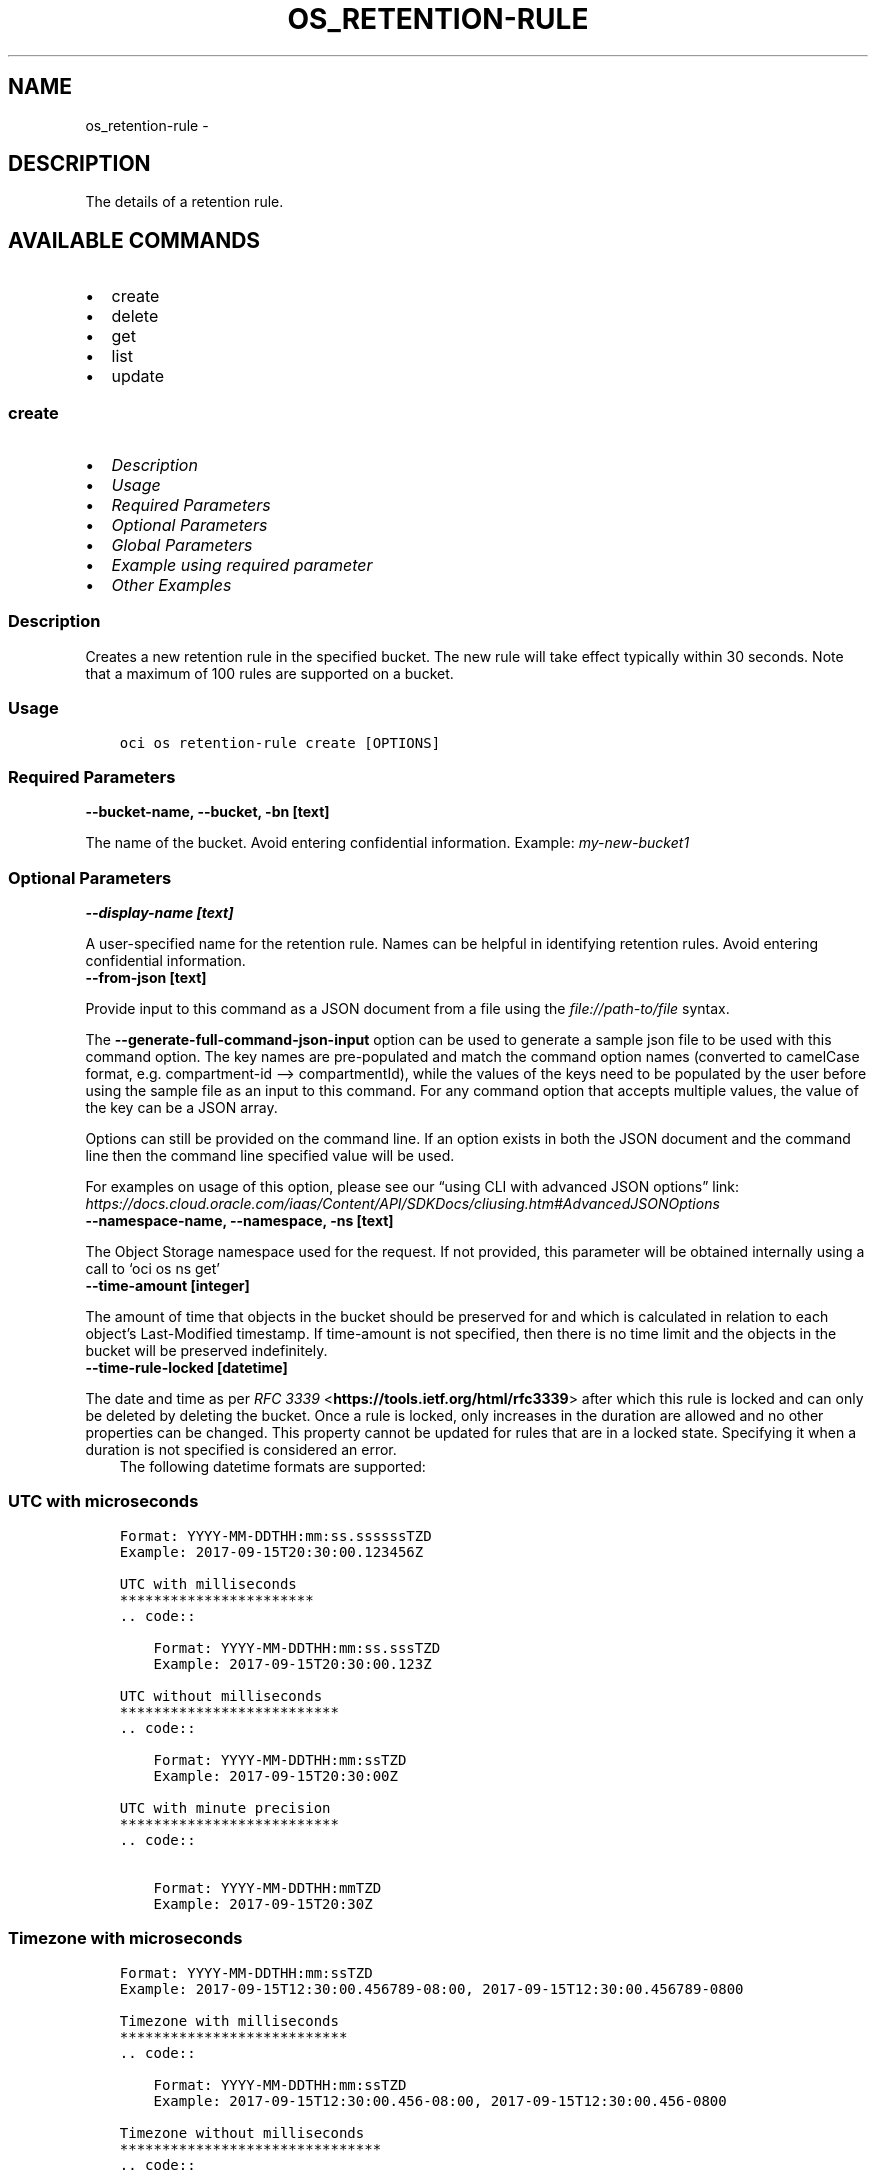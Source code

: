 .\" Man page generated from reStructuredText.
.
.TH "OS_RETENTION-RULE" "1" "Jun 19, 2023" "3.29.1" "OCI CLI Command Reference"
.SH NAME
os_retention-rule \- 
.
.nr rst2man-indent-level 0
.
.de1 rstReportMargin
\\$1 \\n[an-margin]
level \\n[rst2man-indent-level]
level margin: \\n[rst2man-indent\\n[rst2man-indent-level]]
-
\\n[rst2man-indent0]
\\n[rst2man-indent1]
\\n[rst2man-indent2]
..
.de1 INDENT
.\" .rstReportMargin pre:
. RS \\$1
. nr rst2man-indent\\n[rst2man-indent-level] \\n[an-margin]
. nr rst2man-indent-level +1
.\" .rstReportMargin post:
..
.de UNINDENT
. RE
.\" indent \\n[an-margin]
.\" old: \\n[rst2man-indent\\n[rst2man-indent-level]]
.nr rst2man-indent-level -1
.\" new: \\n[rst2man-indent\\n[rst2man-indent-level]]
.in \\n[rst2man-indent\\n[rst2man-indent-level]]u
..
.SH DESCRIPTION
.sp
The details of a retention rule.
.SH AVAILABLE COMMANDS
.INDENT 0.0
.IP \(bu 2
create
.IP \(bu 2
delete
.IP \(bu 2
get
.IP \(bu 2
list
.IP \(bu 2
update
.UNINDENT
.SS \fBcreate\fP
.INDENT 0.0
.IP \(bu 2
\fI\%Description\fP
.IP \(bu 2
\fI\%Usage\fP
.IP \(bu 2
\fI\%Required Parameters\fP
.IP \(bu 2
\fI\%Optional Parameters\fP
.IP \(bu 2
\fI\%Global Parameters\fP
.IP \(bu 2
\fI\%Example using required parameter\fP
.IP \(bu 2
\fI\%Other Examples\fP
.UNINDENT
.SS Description
.sp
Creates a new retention rule in the specified bucket. The new rule will take effect typically within 30 seconds. Note that a maximum of 100 rules are supported on a bucket.
.SS Usage
.INDENT 0.0
.INDENT 3.5
.sp
.nf
.ft C
oci os retention\-rule create [OPTIONS]
.ft P
.fi
.UNINDENT
.UNINDENT
.SS Required Parameters
.INDENT 0.0
.TP
.B \-\-bucket\-name, \-\-bucket, \-bn [text]
.UNINDENT
.sp
The name of the bucket. Avoid entering confidential information. Example: \fImy\-new\-bucket1\fP
.SS Optional Parameters
.INDENT 0.0
.TP
.B \-\-display\-name [text]
.UNINDENT
.sp
A user\-specified name for the retention rule. Names can be helpful in identifying retention rules. Avoid entering confidential information.
.INDENT 0.0
.TP
.B \-\-from\-json [text]
.UNINDENT
.sp
Provide input to this command as a JSON document from a file using the \fI\%file://path\-to/file\fP syntax.
.sp
The \fB\-\-generate\-full\-command\-json\-input\fP option can be used to generate a sample json file to be used with this command option. The key names are pre\-populated and match the command option names (converted to camelCase format, e.g. compartment\-id –> compartmentId), while the values of the keys need to be populated by the user before using the sample file as an input to this command. For any command option that accepts multiple values, the value of the key can be a JSON array.
.sp
Options can still be provided on the command line. If an option exists in both the JSON document and the command line then the command line specified value will be used.
.sp
For examples on usage of this option, please see our “using CLI with advanced JSON options” link: \fI\%https://docs.cloud.oracle.com/iaas/Content/API/SDKDocs/cliusing.htm#AdvancedJSONOptions\fP
.INDENT 0.0
.TP
.B \-\-namespace\-name, \-\-namespace, \-ns [text]
.UNINDENT
.sp
The Object Storage namespace used for the request. If not provided, this parameter will be obtained internally using a call to ‘oci os ns get’
.INDENT 0.0
.TP
.B \-\-time\-amount [integer]
.UNINDENT
.sp
The amount of time that objects in the bucket should be preserved for and which is calculated in relation to each object’s Last\-Modified timestamp. If time\-amount is not specified, then there is no time limit and the objects in the bucket will be preserved indefinitely.
.INDENT 0.0
.TP
.B \-\-time\-rule\-locked [datetime]
.UNINDENT
.sp
The date and time as per \fI\%RFC 3339\fP <\fBhttps://tools.ietf.org/html/rfc3339\fP> after which this rule is locked and can only be deleted by deleting the bucket. Once a rule is locked, only increases in the duration are allowed and no other properties can be changed. This property cannot be updated for rules that are in a locked state. Specifying it when a duration is not specified is considered an error.
.INDENT 0.0
.INDENT 3.5
The following datetime formats are supported:
.UNINDENT
.UNINDENT
.SS UTC with microseconds
.INDENT 0.0
.INDENT 3.5
.sp
.nf
.ft C
Format: YYYY\-MM\-DDTHH:mm:ss.ssssssTZD
Example: 2017\-09\-15T20:30:00.123456Z

UTC with milliseconds
***********************
\&.. code::

    Format: YYYY\-MM\-DDTHH:mm:ss.sssTZD
    Example: 2017\-09\-15T20:30:00.123Z

UTC without milliseconds
**************************
\&.. code::

    Format: YYYY\-MM\-DDTHH:mm:ssTZD
    Example: 2017\-09\-15T20:30:00Z

UTC with minute precision
**************************
\&.. code::

    Format: YYYY\-MM\-DDTHH:mmTZD
    Example: 2017\-09\-15T20:30Z
.ft P
.fi
.UNINDENT
.UNINDENT
.SS Timezone with microseconds
.INDENT 0.0
.INDENT 3.5
.sp
.nf
.ft C
Format: YYYY\-MM\-DDTHH:mm:ssTZD
Example: 2017\-09\-15T12:30:00.456789\-08:00, 2017\-09\-15T12:30:00.456789\-0800

Timezone with milliseconds
***************************
\&.. code::

    Format: YYYY\-MM\-DDTHH:mm:ssTZD
    Example: 2017\-09\-15T12:30:00.456\-08:00, 2017\-09\-15T12:30:00.456\-0800

Timezone without milliseconds
*******************************
\&.. code::

    Format: YYYY\-MM\-DDTHH:mm:ssTZD
    Example: 2017\-09\-15T12:30:00\-08:00, 2017\-09\-15T12:30:00\-0800

Timezone with minute precision
*******************************
\&.. code::

    Format: YYYY\-MM\-DDTHH:mmTZD
    Example: 2017\-09\-15T12:30\-08:00, 2017\-09\-15T12:30\-0800

Short date and time
********************
The timezone for this date and time will be taken as UTC (Needs to be surrounded by single or double quotes)

\&.. code::

    Format: \(aqYYYY\-MM\-DD HH:mm\(aq or "YYYY\-MM\-DD HH:mm"
    Example: \(aq2017\-09\-15 17:25\(aq

Date Only
**********
This date will be taken as midnight UTC of that day

\&.. code::

    Format: YYYY\-MM\-DD
    Example: 2017\-09\-15

Epoch seconds
**************
\&.. code::

    Example: 1412195400
.ft P
.fi
.UNINDENT
.UNINDENT
.INDENT 0.0
.TP
.B \-\-time\-unit [text]
.UNINDENT
.sp
The unit that should be used to interpret time\-amount
.sp
Accepted values are:
.INDENT 0.0
.INDENT 3.5
.sp
.nf
.ft C
DAYS, YEARS
.ft P
.fi
.UNINDENT
.UNINDENT
.SS Global Parameters
.sp
Use \fBoci \-\-help\fP for help on global parameters.
.sp
\fB\-\-auth\-purpose\fP, \fB\-\-auth\fP, \fB\-\-cert\-bundle\fP, \fB\-\-cli\-auto\-prompt\fP, \fB\-\-cli\-rc\-file\fP, \fB\-\-config\-file\fP, \fB\-\-connection\-timeout\fP, \fB\-\-debug\fP, \fB\-\-defaults\-file\fP, \fB\-\-endpoint\fP, \fB\-\-generate\-full\-command\-json\-input\fP, \fB\-\-generate\-param\-json\-input\fP, \fB\-\-help\fP, \fB\-\-latest\-version\fP, \fB\-\-max\-retries\fP, \fB\-\-no\-retry\fP, \fB\-\-opc\-client\-request\-id\fP, \fB\-\-opc\-request\-id\fP, \fB\-\-output\fP, \fB\-\-profile\fP, \fB\-\-query\fP, \fB\-\-raw\-output\fP, \fB\-\-read\-timeout\fP, \fB\-\-realm\-specific\-endpoint\fP, \fB\-\-region\fP, \fB\-\-release\-info\fP, \fB\-\-request\-id\fP, \fB\-\-version\fP, \fB\-?\fP, \fB\-d\fP, \fB\-h\fP, \fB\-i\fP, \fB\-v\fP
.SS Example using required parameter
.sp
Copy the following CLI commands into a file named example.sh. Run the command by typing “bash example.sh” and replacing the example parameters with your own.
.sp
Please note this sample will only work in the POSIX\-compliant bash\-like shell. You need to set up \fI\%the OCI configuration\fP <\fBhttps://docs.oracle.com/en-us/iaas/Content/API/SDKDocs/cliinstall.htm#configfile\fP> and \fI\%appropriate security policies\fP <\fBhttps://docs.oracle.com/en-us/iaas/Content/Identity/Concepts/policygetstarted.htm\fP> before trying the examples.
.INDENT 0.0
.INDENT 3.5
.sp
.nf
.ft C
    export bucket_name=<substitute\-value\-of\-bucket_name> # https://docs.cloud.oracle.com/en\-us/iaas/tools/oci\-cli/latest/oci_cli_docs/cmdref/os/retention\-rule/create.html#cmdoption\-bucket\-name

    oci os retention\-rule create \-\-bucket\-name $bucket_name
.ft P
.fi
.UNINDENT
.UNINDENT
.SS Other Examples
.sp
Creates a new retention rule in the specified bucket.
.INDENT 0.0
.INDENT 3.5
.sp
.nf
.ft C
 oci os retention\-rule create \-bn bucket\-client
.ft P
.fi
.UNINDENT
.UNINDENT
.INDENT 0.0
.INDENT 3.5
.sp
.nf
.ft C
{
 "data": {
      "display\-name": "RetentionRule20221123105442",
      "duration": null,
      "etag": "b94d6d11\-e531\-4820\-903b\-dea10bdeb84a",
      "id": "5e27a096\-71ec\-4a51\-9d1d\-5b23a13f8297",
      "time\-created": "2022\-11\-23T10:54:42.601000+00:00",
      "time\-modified": "2022\-11\-23T10:54:42.601000+00:00",
      "time\-rule\-locked": null
 },
 "etag": "b94d6d11\-e531\-4820\-903b\-dea10bdeb84a"
}
.ft P
.fi
.UNINDENT
.UNINDENT
.sp
Creates a new retention rule with specified name.
.INDENT 0.0
.INDENT 3.5
.sp
.nf
.ft C
 oci os retention\-rule create \-bn bucket\-client \-\-display\-name new\-retention\-rule
.ft P
.fi
.UNINDENT
.UNINDENT
.INDENT 0.0
.INDENT 3.5
.sp
.nf
.ft C
{
 "data": {
      "display\-name": "new\-retention\-rule",
      "duration": null,
      "etag": "2a367917\-53fd\-4e75\-8642\-3168c2116e92",
      "id": "67d32cea\-3327\-48c8\-8ece\-19b938da5a50",
      "time\-created": "2022\-11\-23T10:56:40.796000+00:00",
      "time\-modified": "2022\-11\-23T10:56:40.796000+00:00",
      "time\-rule\-locked": null
 },
 "etag": "2a367917\-53fd\-4e75\-8642\-3168c2116e92"
}
.ft P
.fi
.UNINDENT
.UNINDENT
.sp
Creates a new retention rule in the specified namespace.
.INDENT 0.0
.INDENT 3.5
.sp
.nf
.ft C
 oci os retention\-rule create \-bn bucket\-client \-ns bmcostests
.ft P
.fi
.UNINDENT
.UNINDENT
.INDENT 0.0
.INDENT 3.5
.sp
.nf
.ft C
{
 "data": {
      "display\-name": "RetentionRule20221123105712",
      "duration": null,
      "etag": "07a6de08\-9628\-43d6\-91ce\-1023017fbd98",
      "id": "0195c351\-65a8\-43a4\-9868\-be90acea8ef3",
      "time\-created": "2022\-11\-23T10:57:12.863000+00:00",
      "time\-modified": "2022\-11\-23T10:57:12.863000+00:00",
      "time\-rule\-locked": null
 },
 "etag": "07a6de08\-9628\-43d6\-91ce\-1023017fbd98"
}
.ft P
.fi
.UNINDENT
.UNINDENT
.sp
Creates a new retention rule with specified amount of time for which objects in bucket should be preserved.
.INDENT 0.0
.INDENT 3.5
.sp
.nf
.ft C
 oci os retention\-rule create \-bn bucket\-client \-\-time\-amount 5 \-\-time\-unit DAYS
.ft P
.fi
.UNINDENT
.UNINDENT
.INDENT 0.0
.INDENT 3.5
.sp
.nf
.ft C
{
 "data": {
      "display\-name": "RetentionRule20221123105907",
      "duration": {
           "time\-amount": 5,
           "time\-unit": "DAYS"
      },
      "etag": "c95aac9b\-c87f\-446d\-a369\-50eb870baef8",
      "id": "98dbc93d\-100e\-4f4c\-8e2b\-0860ea38d958",
      "time\-created": "2022\-11\-23T10:59:07.380000+00:00",
      "time\-modified": "2022\-11\-23T10:59:07.380000+00:00",
      "time\-rule\-locked": null
 },
 "etag": "c95aac9b\-c87f\-446d\-a369\-50eb870baef8"
}
.ft P
.fi
.UNINDENT
.UNINDENT
.sp
Creates a new retention rule with rule locked on the specified time\-rule\-locked value
.INDENT 0.0
.INDENT 3.5
.sp
.nf
.ft C
 oci os retention\-rule create \-bn bucket\-client \-\-time\-rule\-locked 2022\-11\-30T20:30:00.123456Z \-\-time\-amount 1 \-\-time\-unit DAYS
.ft P
.fi
.UNINDENT
.UNINDENT
.INDENT 0.0
.INDENT 3.5
.sp
.nf
.ft C
{
 "data": {
      "display\-name": "RetentionRule20221123110837",
      "duration": {
           "time\-amount": 1,
           "time\-unit": "DAYS"
      },
      "etag": "8a6ebc3f\-7f79\-46f3\-a961\-e5951a091dd8",
      "id": "7539d528\-f7ee\-4cb0\-845e\-e70e10207a6a",
      "time\-created": "2022\-11\-23T11:08:37.777000+00:00",
      "time\-modified": "2022\-11\-23T11:08:37.777000+00:00",
      "time\-rule\-locked": "2022\-11\-30T20:30:00.123456+00:00"
 },
 "etag": "8a6ebc3f\-7f79\-46f3\-a961\-e5951a091dd8"
}
.ft P
.fi
.UNINDENT
.UNINDENT
.SS \fBdelete\fP
.INDENT 0.0
.IP \(bu 2
\fI\%Description\fP
.IP \(bu 2
\fI\%Usage\fP
.IP \(bu 2
\fI\%Required Parameters\fP
.IP \(bu 2
\fI\%Optional Parameters\fP
.IP \(bu 2
\fI\%Global Parameters\fP
.IP \(bu 2
\fI\%Example using required parameter\fP
.IP \(bu 2
\fI\%Other Examples\fP
.UNINDENT
.SS Description
.sp
Deletes the specified rule. The deletion takes effect typically within 30 seconds.
.SS Usage
.INDENT 0.0
.INDENT 3.5
.sp
.nf
.ft C
oci os retention\-rule delete [OPTIONS]
.ft P
.fi
.UNINDENT
.UNINDENT
.SS Required Parameters
.INDENT 0.0
.TP
.B \-\-bucket\-name, \-\-bucket, \-bn [text]
.UNINDENT
.sp
The name of the bucket. Avoid entering confidential information. Example: \fImy\-new\-bucket1\fP
.INDENT 0.0
.TP
.B \-\-retention\-rule\-id [text]
.UNINDENT
.sp
The ID of the retention rule.
.SS Optional Parameters
.INDENT 0.0
.TP
.B \-\-force
.UNINDENT
.sp
Perform deletion without prompting for confirmation.
.INDENT 0.0
.TP
.B \-\-from\-json [text]
.UNINDENT
.sp
Provide input to this command as a JSON document from a file using the \fI\%file://path\-to/file\fP syntax.
.sp
The \fB\-\-generate\-full\-command\-json\-input\fP option can be used to generate a sample json file to be used with this command option. The key names are pre\-populated and match the command option names (converted to camelCase format, e.g. compartment\-id –> compartmentId), while the values of the keys need to be populated by the user before using the sample file as an input to this command. For any command option that accepts multiple values, the value of the key can be a JSON array.
.sp
Options can still be provided on the command line. If an option exists in both the JSON document and the command line then the command line specified value will be used.
.sp
For examples on usage of this option, please see our “using CLI with advanced JSON options” link: \fI\%https://docs.cloud.oracle.com/iaas/Content/API/SDKDocs/cliusing.htm#AdvancedJSONOptions\fP
.INDENT 0.0
.TP
.B \-\-if\-match [text]
.UNINDENT
.sp
The entity tag (ETag) to match with the ETag of an existing resource. If the specified ETag matches the ETag of the existing resource, GET and HEAD requests will return the resource and PUT and POST requests will upload the resource.
.INDENT 0.0
.TP
.B \-\-namespace\-name, \-\-namespace, \-ns [text]
.UNINDENT
.sp
The Object Storage namespace used for the request. If not provided, this parameter will be obtained internally using a call to ‘oci os ns get’
.SS Global Parameters
.sp
Use \fBoci \-\-help\fP for help on global parameters.
.sp
\fB\-\-auth\-purpose\fP, \fB\-\-auth\fP, \fB\-\-cert\-bundle\fP, \fB\-\-cli\-auto\-prompt\fP, \fB\-\-cli\-rc\-file\fP, \fB\-\-config\-file\fP, \fB\-\-connection\-timeout\fP, \fB\-\-debug\fP, \fB\-\-defaults\-file\fP, \fB\-\-endpoint\fP, \fB\-\-generate\-full\-command\-json\-input\fP, \fB\-\-generate\-param\-json\-input\fP, \fB\-\-help\fP, \fB\-\-latest\-version\fP, \fB\-\-max\-retries\fP, \fB\-\-no\-retry\fP, \fB\-\-opc\-client\-request\-id\fP, \fB\-\-opc\-request\-id\fP, \fB\-\-output\fP, \fB\-\-profile\fP, \fB\-\-query\fP, \fB\-\-raw\-output\fP, \fB\-\-read\-timeout\fP, \fB\-\-realm\-specific\-endpoint\fP, \fB\-\-region\fP, \fB\-\-release\-info\fP, \fB\-\-request\-id\fP, \fB\-\-version\fP, \fB\-?\fP, \fB\-d\fP, \fB\-h\fP, \fB\-i\fP, \fB\-v\fP
.SS Example using required parameter
.sp
Copy the following CLI commands into a file named example.sh. Run the command by typing “bash example.sh” and replacing the example parameters with your own.
.sp
Please note this sample will only work in the POSIX\-compliant bash\-like shell. You need to set up \fI\%the OCI configuration\fP <\fBhttps://docs.oracle.com/en-us/iaas/Content/API/SDKDocs/cliinstall.htm#configfile\fP> and \fI\%appropriate security policies\fP <\fBhttps://docs.oracle.com/en-us/iaas/Content/Identity/Concepts/policygetstarted.htm\fP> before trying the examples.
.INDENT 0.0
.INDENT 3.5
.sp
.nf
.ft C
    export bucket_name=<substitute\-value\-of\-bucket_name> # https://docs.cloud.oracle.com/en\-us/iaas/tools/oci\-cli/latest/oci_cli_docs/cmdref/os/retention\-rule/create.html#cmdoption\-bucket\-name

    retention_rule_id=$(oci os retention\-rule create \-\-bucket\-name $bucket_name \-\-query data.id \-\-raw\-output)

    oci os retention\-rule delete \-\-bucket\-name $bucket_name \-\-retention\-rule\-id $retention_rule_id
.ft P
.fi
.UNINDENT
.UNINDENT
.SS Other Examples
.SS Description
.sp
Deletes the specified retention rule.
.SS Command
.INDENT 0.0
.INDENT 3.5
.sp
.nf
.ft C
 oci os retention\-rule delete \-bn bucket\-client \-\-retention\-rule\-id edfbdb0b\-39ed\-4d5e\-8d30\-3699da5c6b7a
.ft P
.fi
.UNINDENT
.UNINDENT
.SS Output
.INDENT 0.0
.INDENT 3.5
.sp
.nf
.ft C
{
 "output": "Are you sure you want to delete this resource? [y/N]:"
}
.ft P
.fi
.UNINDENT
.UNINDENT
.SS Description
.sp
Deletes the specified retention rule without prompting for confirmation.
.SS Command
.INDENT 0.0
.INDENT 3.5
.sp
.nf
.ft C
 oci os retention\-rule delete \-bn bucket\-client \-\-retention\-rule\-id c18ee922\-d256\-4796\-bc03\-da7d501b1113 \-\-force
.ft P
.fi
.UNINDENT
.UNINDENT
.SS Output
.INDENT 0.0
.INDENT 3.5
.sp
.nf
.ft C
{
 "output": null
}
.ft P
.fi
.UNINDENT
.UNINDENT
.SS Description
.sp
Deletes the specified retention rule if specified etag matches.
.SS Command
.INDENT 0.0
.INDENT 3.5
.sp
.nf
.ft C
 oci os retention\-rule delete \-bn bucket\-client \-\-retention\-rule\-id 74e0b030\-e408\-40c8\-baa2\-92c9ff8b9fe7 \-\-if\-match 9c60c78a\-8e1b\-452e\-bdef\-07c679d837aa
.ft P
.fi
.UNINDENT
.UNINDENT
.SS Output
.INDENT 0.0
.INDENT 3.5
.sp
.nf
.ft C
{
 "output": "Are you sure you want to delete this resource? [y/N]:"
}
.ft P
.fi
.UNINDENT
.UNINDENT
.SS Description
.sp
Deletes the specified retention rule in specified namespace.
.SS Command
.INDENT 0.0
.INDENT 3.5
.sp
.nf
.ft C
 oci os retention\-rule delete \-bn bucket\-client \-\-retention\-rule\-id ddafd8f0\-3401\-46ac\-bf5f\-dac0a170a295 \-ns bmcostests
.ft P
.fi
.UNINDENT
.UNINDENT
.SS Output
.INDENT 0.0
.INDENT 3.5
.sp
.nf
.ft C
{
 "output": "Are you sure you want to delete this resource? [y/N]:"
}
.ft P
.fi
.UNINDENT
.UNINDENT
.SS \fBget\fP
.INDENT 0.0
.IP \(bu 2
\fI\%Description\fP
.IP \(bu 2
\fI\%Usage\fP
.IP \(bu 2
\fI\%Required Parameters\fP
.IP \(bu 2
\fI\%Optional Parameters\fP
.IP \(bu 2
\fI\%Global Parameters\fP
.IP \(bu 2
\fI\%Example using required parameter\fP
.IP \(bu 2
\fI\%Other Examples\fP
.UNINDENT
.SS Description
.sp
Get the specified retention rule.
.SS Usage
.INDENT 0.0
.INDENT 3.5
.sp
.nf
.ft C
oci os retention\-rule get [OPTIONS]
.ft P
.fi
.UNINDENT
.UNINDENT
.SS Required Parameters
.INDENT 0.0
.TP
.B \-\-bucket\-name, \-\-bucket, \-bn [text]
.UNINDENT
.sp
The name of the bucket. Avoid entering confidential information. Example: \fImy\-new\-bucket1\fP
.INDENT 0.0
.TP
.B \-\-retention\-rule\-id [text]
.UNINDENT
.sp
The ID of the retention rule.
.SS Optional Parameters
.INDENT 0.0
.TP
.B \-\-from\-json [text]
.UNINDENT
.sp
Provide input to this command as a JSON document from a file using the \fI\%file://path\-to/file\fP syntax.
.sp
The \fB\-\-generate\-full\-command\-json\-input\fP option can be used to generate a sample json file to be used with this command option. The key names are pre\-populated and match the command option names (converted to camelCase format, e.g. compartment\-id –> compartmentId), while the values of the keys need to be populated by the user before using the sample file as an input to this command. For any command option that accepts multiple values, the value of the key can be a JSON array.
.sp
Options can still be provided on the command line. If an option exists in both the JSON document and the command line then the command line specified value will be used.
.sp
For examples on usage of this option, please see our “using CLI with advanced JSON options” link: \fI\%https://docs.cloud.oracle.com/iaas/Content/API/SDKDocs/cliusing.htm#AdvancedJSONOptions\fP
.INDENT 0.0
.TP
.B \-\-namespace\-name, \-\-namespace, \-ns [text]
.UNINDENT
.sp
The Object Storage namespace used for the request. If not provided, this parameter will be obtained internally using a call to ‘oci os ns get’
.SS Global Parameters
.sp
Use \fBoci \-\-help\fP for help on global parameters.
.sp
\fB\-\-auth\-purpose\fP, \fB\-\-auth\fP, \fB\-\-cert\-bundle\fP, \fB\-\-cli\-auto\-prompt\fP, \fB\-\-cli\-rc\-file\fP, \fB\-\-config\-file\fP, \fB\-\-connection\-timeout\fP, \fB\-\-debug\fP, \fB\-\-defaults\-file\fP, \fB\-\-endpoint\fP, \fB\-\-generate\-full\-command\-json\-input\fP, \fB\-\-generate\-param\-json\-input\fP, \fB\-\-help\fP, \fB\-\-latest\-version\fP, \fB\-\-max\-retries\fP, \fB\-\-no\-retry\fP, \fB\-\-opc\-client\-request\-id\fP, \fB\-\-opc\-request\-id\fP, \fB\-\-output\fP, \fB\-\-profile\fP, \fB\-\-query\fP, \fB\-\-raw\-output\fP, \fB\-\-read\-timeout\fP, \fB\-\-realm\-specific\-endpoint\fP, \fB\-\-region\fP, \fB\-\-release\-info\fP, \fB\-\-request\-id\fP, \fB\-\-version\fP, \fB\-?\fP, \fB\-d\fP, \fB\-h\fP, \fB\-i\fP, \fB\-v\fP
.SS Example using required parameter
.sp
Copy the following CLI commands into a file named example.sh. Run the command by typing “bash example.sh” and replacing the example parameters with your own.
.sp
Please note this sample will only work in the POSIX\-compliant bash\-like shell. You need to set up \fI\%the OCI configuration\fP <\fBhttps://docs.oracle.com/en-us/iaas/Content/API/SDKDocs/cliinstall.htm#configfile\fP> and \fI\%appropriate security policies\fP <\fBhttps://docs.oracle.com/en-us/iaas/Content/Identity/Concepts/policygetstarted.htm\fP> before trying the examples.
.INDENT 0.0
.INDENT 3.5
.sp
.nf
.ft C
    export bucket_name=<substitute\-value\-of\-bucket_name> # https://docs.cloud.oracle.com/en\-us/iaas/tools/oci\-cli/latest/oci_cli_docs/cmdref/os/retention\-rule/create.html#cmdoption\-bucket\-name

    retention_rule_id=$(oci os retention\-rule create \-\-bucket\-name $bucket_name \-\-query data.id \-\-raw\-output)

    oci os retention\-rule get \-\-bucket\-name $bucket_name \-\-retention\-rule\-id $retention_rule_id
.ft P
.fi
.UNINDENT
.UNINDENT
.SS Other Examples
.SS Description
.sp
Get the specified retention rule in the specified bucket
.SS Command
.INDENT 0.0
.INDENT 3.5
.sp
.nf
.ft C
 oci os retention\-rule get \-bn bucket\-client \-\-retention\-rule\-id 72b6e778\-04b1\-40d3\-8828\-0a05220bff39
.ft P
.fi
.UNINDENT
.UNINDENT
.SS Output
.INDENT 0.0
.INDENT 3.5
.sp
.nf
.ft C
{
 "data": {
      "display\-name": "RetentionRule20221215124200",
      "duration": {
           "time\-amount": 5,
           "time\-unit": "DAYS"
      },
      "etag": "c9719532\-9df7\-4935\-9f0d\-7c8d039d9638",
      "id": "72b6e778\-04b1\-40d3\-8828\-0a05220bff39",
      "time\-created": "2022\-12\-15T12:42:00.017000+00:00",
      "time\-modified": "2022\-12\-15T12:42:00.017000+00:00",
      "time\-rule\-locked": null
 },
 "etag": "c9719532\-9df7\-4935\-9f0d\-7c8d039d9638"
}
.ft P
.fi
.UNINDENT
.UNINDENT
.SS Description
.sp
Get the specified retention rule in the specified namespace
.SS Command
.INDENT 0.0
.INDENT 3.5
.sp
.nf
.ft C
 oci os retention\-rule get \-bn bucket\-client \-\-retention\-rule\-id 72b6e778\-04b1\-40d3\-8828\-0a05220bff39 \-ns bmcostests
.ft P
.fi
.UNINDENT
.UNINDENT
.SS Output
.INDENT 0.0
.INDENT 3.5
.sp
.nf
.ft C
{
 "data": {
      "display\-name": "RetentionRule20221215124200",
      "duration": {
           "time\-amount": 5,
           "time\-unit": "DAYS"
      },
      "etag": "c9719532\-9df7\-4935\-9f0d\-7c8d039d9638",
      "id": "72b6e778\-04b1\-40d3\-8828\-0a05220bff39",
      "time\-created": "2022\-12\-15T12:42:00.017000+00:00",
      "time\-modified": "2022\-12\-15T12:42:00.017000+00:00",
      "time\-rule\-locked": null
 },
 "etag": "c9719532\-9df7\-4935\-9f0d\-7c8d039d9638"
}
.ft P
.fi
.UNINDENT
.UNINDENT
.SS \fBlist\fP
.INDENT 0.0
.IP \(bu 2
\fI\%Description\fP
.IP \(bu 2
\fI\%Usage\fP
.IP \(bu 2
\fI\%Required Parameters\fP
.IP \(bu 2
\fI\%Optional Parameters\fP
.IP \(bu 2
\fI\%Global Parameters\fP
.IP \(bu 2
\fI\%Example using required parameter\fP
.IP \(bu 2
\fI\%Other Examples\fP
.UNINDENT
.SS Description
.sp
List the retention rules for a bucket. The retention rules are sorted based on creation time, with the most recently created retention rule returned first.
.SS Usage
.INDENT 0.0
.INDENT 3.5
.sp
.nf
.ft C
oci os retention\-rule list [OPTIONS]
.ft P
.fi
.UNINDENT
.UNINDENT
.SS Required Parameters
.INDENT 0.0
.TP
.B \-\-bucket\-name, \-\-bucket, \-bn [text]
.UNINDENT
.sp
The name of the bucket. Avoid entering confidential information. Example: \fImy\-new\-bucket1\fP
.SS Optional Parameters
.INDENT 0.0
.TP
.B \-\-all
.UNINDENT
.sp
Fetches all pages of results.
.INDENT 0.0
.TP
.B \-\-from\-json [text]
.UNINDENT
.sp
Provide input to this command as a JSON document from a file using the \fI\%file://path\-to/file\fP syntax.
.sp
The \fB\-\-generate\-full\-command\-json\-input\fP option can be used to generate a sample json file to be used with this command option. The key names are pre\-populated and match the command option names (converted to camelCase format, e.g. compartment\-id –> compartmentId), while the values of the keys need to be populated by the user before using the sample file as an input to this command. For any command option that accepts multiple values, the value of the key can be a JSON array.
.sp
Options can still be provided on the command line. If an option exists in both the JSON document and the command line then the command line specified value will be used.
.sp
For examples on usage of this option, please see our “using CLI with advanced JSON options” link: \fI\%https://docs.cloud.oracle.com/iaas/Content/API/SDKDocs/cliusing.htm#AdvancedJSONOptions\fP
.INDENT 0.0
.TP
.B \-\-namespace\-name, \-\-namespace, \-ns [text]
.UNINDENT
.sp
The Object Storage namespace used for the request. If not provided, this parameter will be obtained internally using a call to ‘oci os ns get’
.INDENT 0.0
.TP
.B \-\-page [text]
.UNINDENT
.sp
For list pagination. The value of the \fIopc\-next\-page\fP response header from the previous “List” call. For important details about how pagination works, see \fI\%List Pagination\fP <\fBhttps://docs.cloud.oracle.com/iaas/Content/API/Concepts/usingapi.htm#nine\fP>\&.
.SS Global Parameters
.sp
Use \fBoci \-\-help\fP for help on global parameters.
.sp
\fB\-\-auth\-purpose\fP, \fB\-\-auth\fP, \fB\-\-cert\-bundle\fP, \fB\-\-cli\-auto\-prompt\fP, \fB\-\-cli\-rc\-file\fP, \fB\-\-config\-file\fP, \fB\-\-connection\-timeout\fP, \fB\-\-debug\fP, \fB\-\-defaults\-file\fP, \fB\-\-endpoint\fP, \fB\-\-generate\-full\-command\-json\-input\fP, \fB\-\-generate\-param\-json\-input\fP, \fB\-\-help\fP, \fB\-\-latest\-version\fP, \fB\-\-max\-retries\fP, \fB\-\-no\-retry\fP, \fB\-\-opc\-client\-request\-id\fP, \fB\-\-opc\-request\-id\fP, \fB\-\-output\fP, \fB\-\-profile\fP, \fB\-\-query\fP, \fB\-\-raw\-output\fP, \fB\-\-read\-timeout\fP, \fB\-\-realm\-specific\-endpoint\fP, \fB\-\-region\fP, \fB\-\-release\-info\fP, \fB\-\-request\-id\fP, \fB\-\-version\fP, \fB\-?\fP, \fB\-d\fP, \fB\-h\fP, \fB\-i\fP, \fB\-v\fP
.SS Example using required parameter
.sp
Copy the following CLI commands into a file named example.sh. Run the command by typing “bash example.sh” and replacing the example parameters with your own.
.sp
Please note this sample will only work in the POSIX\-compliant bash\-like shell. You need to set up \fI\%the OCI configuration\fP <\fBhttps://docs.oracle.com/en-us/iaas/Content/API/SDKDocs/cliinstall.htm#configfile\fP> and \fI\%appropriate security policies\fP <\fBhttps://docs.oracle.com/en-us/iaas/Content/Identity/Concepts/policygetstarted.htm\fP> before trying the examples.
.INDENT 0.0
.INDENT 3.5
.sp
.nf
.ft C
    export bucket_name=<substitute\-value\-of\-bucket_name> # https://docs.cloud.oracle.com/en\-us/iaas/tools/oci\-cli/latest/oci_cli_docs/cmdref/os/retention\-rule/list.html#cmdoption\-bucket\-name

    oci os retention\-rule list \-\-bucket\-name $bucket_name
.ft P
.fi
.UNINDENT
.UNINDENT
.SS Other Examples
.SS Description
.sp
List at most first 1000 retention rules for a bucket.
.SS Command
.INDENT 0.0
.INDENT 3.5
.sp
.nf
.ft C
 oci os retention\-rule list \-bn bucket\-client
.ft P
.fi
.UNINDENT
.UNINDENT
.SS Output
.INDENT 0.0
.INDENT 3.5
.sp
.nf
.ft C
{
 "data": {
      "items": [
           {
                "display\-name": "RetentionRule20221215124710",
                "duration": {
                     "time\-amount": 2,
                     "time\-unit": "DAYS"
                },
                "etag": "454360c7\-564c\-486d\-8059\-451b00297301",
                "id": "4b7b7de5\-71a4\-48a0\-a4c3\-2f63b02a69c5",
                "time\-created": "2022\-12\-15T12:47:10.627000+00:00",
                "time\-modified": "2022\-12\-15T12:47:10.627000+00:00",
                "time\-rule\-locked": null
           },
           {
                "display\-name": "RetentionRule20221215124656",
                "duration": {
                     "time\-amount": 5,
                     "time\-unit": "DAYS"
                },
                "etag": "4be75072\-efc9\-49f0\-90d2\-3214e4826484",
                "id": "a9fd03eb\-40e1\-4a6b\-8c1f\-a34d35209224",
                "time\-created": "2022\-12\-15T12:46:56.038000+00:00",
                "time\-modified": "2022\-12\-15T12:46:56.038000+00:00",
                "time\-rule\-locked": null
           }
      ]
 }
}
.ft P
.fi
.UNINDENT
.UNINDENT
.SS Description
.sp
List all the retention rules for a bucket.
.SS Command
.INDENT 0.0
.INDENT 3.5
.sp
.nf
.ft C
 oci os retention\-rule list \-bn bucket\-client \-\-all
.ft P
.fi
.UNINDENT
.UNINDENT
.SS Output
.INDENT 0.0
.INDENT 3.5
.sp
.nf
.ft C
{
 "data": {
      "items": [
           {
                "display\-name": "RetentionRule20221215124710",
                "duration": {
                     "time\-amount": 2,
                     "time\-unit": "DAYS"
                },
                "etag": "454360c7\-564c\-486d\-8059\-451b00297301",
                "id": "4b7b7de5\-71a4\-48a0\-a4c3\-2f63b02a69c5",
                "time\-created": "2022\-12\-15T12:47:10.627000+00:00",
                "time\-modified": "2022\-12\-15T12:47:10.627000+00:00",
                "time\-rule\-locked": null
           },
           {
                "display\-name": "RetentionRule20221215124656",
                "duration": {
                     "time\-amount": 5,
                     "time\-unit": "DAYS"
                },
                "etag": "4be75072\-efc9\-49f0\-90d2\-3214e4826484",
                "id": "a9fd03eb\-40e1\-4a6b\-8c1f\-a34d35209224",
                "time\-created": "2022\-12\-15T12:46:56.038000+00:00",
                "time\-modified": "2022\-12\-15T12:46:56.038000+00:00",
                "time\-rule\-locked": null
           }
      ]
 }
}
.ft P
.fi
.UNINDENT
.UNINDENT
.SS Description
.sp
List at most first 1000 retention rules for a bucket in specified namespace.
.SS Command
.INDENT 0.0
.INDENT 3.5
.sp
.nf
.ft C
 oci os retention\-rule list \-bn bucket\-client \-ns bmcostests
.ft P
.fi
.UNINDENT
.UNINDENT
.SS Output
.INDENT 0.0
.INDENT 3.5
.sp
.nf
.ft C
{
 "data": {
      "items": [
           {
                "display\-name": "RetentionRule20221215124710",
                "duration": {
                     "time\-amount": 2,
                     "time\-unit": "DAYS"
                },
                "etag": "454360c7\-564c\-486d\-8059\-451b00297301",
                "id": "4b7b7de5\-71a4\-48a0\-a4c3\-2f63b02a69c5",
                "time\-created": "2022\-12\-15T12:47:10.627000+00:00",
                "time\-modified": "2022\-12\-15T12:47:10.627000+00:00",
                "time\-rule\-locked": null
           },
           {
                "display\-name": "RetentionRule20221215124656",
                "duration": {
                     "time\-amount": 5,
                     "time\-unit": "DAYS"
                },
                "etag": "4be75072\-efc9\-49f0\-90d2\-3214e4826484",
                "id": "a9fd03eb\-40e1\-4a6b\-8c1f\-a34d35209224",
                "time\-created": "2022\-12\-15T12:46:56.038000+00:00",
                "time\-modified": "2022\-12\-15T12:46:56.038000+00:00",
                "time\-rule\-locked": null
           }
      ]
 }
}
.ft P
.fi
.UNINDENT
.UNINDENT
.SS \fBupdate\fP
.INDENT 0.0
.IP \(bu 2
\fI\%Description\fP
.IP \(bu 2
\fI\%Usage\fP
.IP \(bu 2
\fI\%Required Parameters\fP
.IP \(bu 2
\fI\%Optional Parameters\fP
.IP \(bu 2
\fI\%Global Parameters\fP
.IP \(bu 2
\fI\%Example using required parameter\fP
.IP \(bu 2
\fI\%Other Examples\fP
.UNINDENT
.SS Description
.sp
Updates the specified retention rule. Rule changes take effect typically within 30 seconds.
.SS Usage
.INDENT 0.0
.INDENT 3.5
.sp
.nf
.ft C
oci os retention\-rule update [OPTIONS]
.ft P
.fi
.UNINDENT
.UNINDENT
.SS Required Parameters
.INDENT 0.0
.TP
.B \-\-bucket\-name, \-\-bucket, \-bn [text]
.UNINDENT
.sp
The name of the bucket. Avoid entering confidential information. Example: \fImy\-new\-bucket1\fP
.INDENT 0.0
.TP
.B \-\-retention\-rule\-id [text]
.UNINDENT
.sp
The ID of the retention rule.
.SS Optional Parameters
.INDENT 0.0
.TP
.B \-\-display\-name [text]
.UNINDENT
.sp
A user\-specified name for the retention rule. Names can be helpful in identifying retention rules. Avoid entering confidential information.
.INDENT 0.0
.TP
.B \-\-from\-json [text]
.UNINDENT
.sp
Provide input to this command as a JSON document from a file using the \fI\%file://path\-to/file\fP syntax.
.sp
The \fB\-\-generate\-full\-command\-json\-input\fP option can be used to generate a sample json file to be used with this command option. The key names are pre\-populated and match the command option names (converted to camelCase format, e.g. compartment\-id –> compartmentId), while the values of the keys need to be populated by the user before using the sample file as an input to this command. For any command option that accepts multiple values, the value of the key can be a JSON array.
.sp
Options can still be provided on the command line. If an option exists in both the JSON document and the command line then the command line specified value will be used.
.sp
For examples on usage of this option, please see our “using CLI with advanced JSON options” link: \fI\%https://docs.cloud.oracle.com/iaas/Content/API/SDKDocs/cliusing.htm#AdvancedJSONOptions\fP
.INDENT 0.0
.TP
.B \-\-if\-match [text]
.UNINDENT
.sp
The entity tag (ETag) to match with the ETag of an existing resource. If the specified ETag matches the ETag of the existing resource, GET and HEAD requests will return the resource and PUT and POST requests will upload the resource.
.INDENT 0.0
.TP
.B \-\-namespace\-name, \-\-namespace, \-ns [text]
.UNINDENT
.sp
The Object Storage namespace used for the request. If not provided, this parameter will be obtained internally using a call to ‘oci os ns get’
.INDENT 0.0
.TP
.B \-\-time\-amount [text]
.UNINDENT
.sp
The amount of time that objects in the bucket should be preserved for and which is calculated in relation to each object’s Last\-Modified timestamp. To unset it, specify an empty string.
.INDENT 0.0
.TP
.B \-\-time\-rule\-locked [text]
.UNINDENT
.sp
The date and time as per \fI\%RFC 3339\fP <\fBhttps://tools.ietf.org/html/rfc3339\fP> after which this rule is locked and can only be deleted by deleting the bucket. Once a rule is locked, only increases in the duration are allowed and no other properties can be changed. Specifying it when a duration is not specified is considered an error. This property cannot be updated for rules that are in a locked state. Before time\-rule\-locked has elapsed, it can be unset by specifying an empty string.
.INDENT 0.0
.INDENT 3.5
The following datetime formats are supported:
.UNINDENT
.UNINDENT
.SS UTC with microseconds
.INDENT 0.0
.INDENT 3.5
.sp
.nf
.ft C
Format: YYYY\-MM\-DDTHH:mm:ss.ssssssTZD
Example: 2017\-09\-15T20:30:00.123456Z

UTC with milliseconds
***********************
\&.. code::

    Format: YYYY\-MM\-DDTHH:mm:ss.sssTZD
    Example: 2017\-09\-15T20:30:00.123Z

UTC without milliseconds
**************************
\&.. code::

    Format: YYYY\-MM\-DDTHH:mm:ssTZD
    Example: 2017\-09\-15T20:30:00Z

UTC with minute precision
**************************
\&.. code::

    Format: YYYY\-MM\-DDTHH:mmTZD
    Example: 2017\-09\-15T20:30Z
.ft P
.fi
.UNINDENT
.UNINDENT
.SS Timezone with microseconds
.INDENT 0.0
.INDENT 3.5
.sp
.nf
.ft C
Format: YYYY\-MM\-DDTHH:mm:ssTZD
Example: 2017\-09\-15T12:30:00.456789\-08:00, 2017\-09\-15T12:30:00.456789\-0800

Timezone with milliseconds
***************************
\&.. code::

    Format: YYYY\-MM\-DDTHH:mm:ssTZD
    Example: 2017\-09\-15T12:30:00.456\-08:00, 2017\-09\-15T12:30:00.456\-0800

Timezone without milliseconds
*******************************
\&.. code::

    Format: YYYY\-MM\-DDTHH:mm:ssTZD
    Example: 2017\-09\-15T12:30:00\-08:00, 2017\-09\-15T12:30:00\-0800

Timezone with minute precision
*******************************
\&.. code::

    Format: YYYY\-MM\-DDTHH:mmTZD
    Example: 2017\-09\-15T12:30\-08:00, 2017\-09\-15T12:30\-0800

Short date and time
********************
The timezone for this date and time will be taken as UTC (Needs to be surrounded by single or double quotes)

\&.. code::

    Format: \(aqYYYY\-MM\-DD HH:mm\(aq or "YYYY\-MM\-DD HH:mm"
    Example: \(aq2017\-09\-15 17:25\(aq

Date Only
**********
This date will be taken as midnight UTC of that day

\&.. code::

    Format: YYYY\-MM\-DD
    Example: 2017\-09\-15

Epoch seconds
**************
\&.. code::

    Example: 1412195400
.ft P
.fi
.UNINDENT
.UNINDENT
.INDENT 0.0
.TP
.B \-\-time\-unit [text]
.UNINDENT
.sp
The unit that should be used to interpret time\-amount
.sp
Accepted values are:
.INDENT 0.0
.INDENT 3.5
.sp
.nf
.ft C
DAYS, YEARS
.ft P
.fi
.UNINDENT
.UNINDENT
.SS Global Parameters
.sp
Use \fBoci \-\-help\fP for help on global parameters.
.sp
\fB\-\-auth\-purpose\fP, \fB\-\-auth\fP, \fB\-\-cert\-bundle\fP, \fB\-\-cli\-auto\-prompt\fP, \fB\-\-cli\-rc\-file\fP, \fB\-\-config\-file\fP, \fB\-\-connection\-timeout\fP, \fB\-\-debug\fP, \fB\-\-defaults\-file\fP, \fB\-\-endpoint\fP, \fB\-\-generate\-full\-command\-json\-input\fP, \fB\-\-generate\-param\-json\-input\fP, \fB\-\-help\fP, \fB\-\-latest\-version\fP, \fB\-\-max\-retries\fP, \fB\-\-no\-retry\fP, \fB\-\-opc\-client\-request\-id\fP, \fB\-\-opc\-request\-id\fP, \fB\-\-output\fP, \fB\-\-profile\fP, \fB\-\-query\fP, \fB\-\-raw\-output\fP, \fB\-\-read\-timeout\fP, \fB\-\-realm\-specific\-endpoint\fP, \fB\-\-region\fP, \fB\-\-release\-info\fP, \fB\-\-request\-id\fP, \fB\-\-version\fP, \fB\-?\fP, \fB\-d\fP, \fB\-h\fP, \fB\-i\fP, \fB\-v\fP
.SS Example using required parameter
.sp
Copy the following CLI commands into a file named example.sh. Run the command by typing “bash example.sh” and replacing the example parameters with your own.
.sp
Please note this sample will only work in the POSIX\-compliant bash\-like shell. You need to set up \fI\%the OCI configuration\fP <\fBhttps://docs.oracle.com/en-us/iaas/Content/API/SDKDocs/cliinstall.htm#configfile\fP> and \fI\%appropriate security policies\fP <\fBhttps://docs.oracle.com/en-us/iaas/Content/Identity/Concepts/policygetstarted.htm\fP> before trying the examples.
.INDENT 0.0
.INDENT 3.5
.sp
.nf
.ft C
    export bucket_name=<substitute\-value\-of\-bucket_name> # https://docs.cloud.oracle.com/en\-us/iaas/tools/oci\-cli/latest/oci_cli_docs/cmdref/os/retention\-rule/create.html#cmdoption\-bucket\-name

    retention_rule_id=$(oci os retention\-rule create \-\-bucket\-name $bucket_name \-\-query data.id \-\-raw\-output)

    oci os retention\-rule update \-\-bucket\-name $bucket_name \-\-retention\-rule\-id $retention_rule_id
.ft P
.fi
.UNINDENT
.UNINDENT
.SS Other Examples
.sp
Updates display name of the specified retention rule.
.INDENT 0.0
.INDENT 3.5
.sp
.nf
.ft C
 oci os retention\-rule update \-bn bucket\-client \-\-retention\-rule\-id 72b6e778\-04b1\-40d3\-8828\-0a05220bff39 \-\-display\-name RetentionRuleOn
.ft P
.fi
.UNINDENT
.UNINDENT
.INDENT 0.0
.INDENT 3.5
.sp
.nf
.ft C
{
 "data": {
      "display\-name": "RetentionRuleOne",
      "duration": {
           "time\-amount": 5,
           "time\-unit": "DAYS"
      },
      "etag": "091cff90\-4ba0\-4193\-b083\-9abf56fe96e2",
      "id": "72b6e778\-04b1\-40d3\-8828\-0a05220bff39",
      "time\-created": "2022\-12\-15T12:42:00.017000+00:00",
      "time\-modified": "2022\-12\-15T14:40:17.618000+00:00",
      "time\-rule\-locked": null
 },
 "etag": "091cff90\-4ba0\-4193\-b083\-9abf56fe96e2"
}
.ft P
.fi
.UNINDENT
.UNINDENT
.sp
Updates display name of the specified retention rule, only if specified etag matches.
.INDENT 0.0
.INDENT 3.5
.sp
.nf
.ft C
 oci os retention\-rule update \-bn bucket\-client \-\-retention\-rule\-id 72b6e778\-04b1\-40d3\-8828\-0a05220bff39 \-\-display\-name RetentionRuleTwo \-\-if\-match 091cff90\-4ba0\-4193\-b083\-9abf56fe96e2
.ft P
.fi
.UNINDENT
.UNINDENT
.INDENT 0.0
.INDENT 3.5
.sp
.nf
.ft C
{
 "data": {
      "display\-name": "RetentionRuleTwo",
      "duration": {
           "time\-amount": 5,
           "time\-unit": "DAYS"
      },
      "etag": "ceea74b2\-1c00\-4da0\-9c31\-caf14245003f",
      "id": "72b6e778\-04b1\-40d3\-8828\-0a05220bff39",
      "time\-created": "2022\-12\-15T12:42:00.017000+00:00",
      "time\-modified": "2022\-12\-15T14:59:04.567000+00:00",
      "time\-rule\-locked": null
 },
 "etag": "ceea74b2\-1c00\-4da0\-9c31\-caf14245003f"
}
.ft P
.fi
.UNINDENT
.UNINDENT
.sp
Updates display name of the specified retention rule in specified namespace.
.INDENT 0.0
.INDENT 3.5
.sp
.nf
.ft C
 oci os retention\-rule update \-bn bucket\-client \-\-retention\-rule\-id 72b6e778\-04b1\-40d3\-8828\-0a05220bff39 \-\-display\-name RetentionRuleOne \-ns bmcostests
.ft P
.fi
.UNINDENT
.UNINDENT
.INDENT 0.0
.INDENT 3.5
.sp
.nf
.ft C
{
 "data": {
      "display\-name": "RetentionRuleOne",
      "duration": {
           "time\-amount": 5,
           "time\-unit": "DAYS"
      },
      "etag": "e0906137\-0a94\-4855\-a4d6\-e032ecbe02fd",
      "id": "72b6e778\-04b1\-40d3\-8828\-0a05220bff39",
      "time\-created": "2022\-12\-15T12:42:00.017000+00:00",
      "time\-modified": "2022\-12\-15T15:03:01.881000+00:00",
      "time\-rule\-locked": null
 },
 "etag": "e0906137\-0a94\-4855\-a4d6\-e032ecbe02fd"
}
.ft P
.fi
.UNINDENT
.UNINDENT
.sp
Updates amount of time in the specified retention rule that objects in the bucket should be preserved for.
.INDENT 0.0
.INDENT 3.5
.sp
.nf
.ft C
 oci os retention\-rule update \-bn bucket\-client \-\-retention\-rule\-id 72b6e778\-04b1\-40d3\-8828\-0a05220bff39 \-\-time\-amount 3 \-\-time\-unit DAYS
.ft P
.fi
.UNINDENT
.UNINDENT
.INDENT 0.0
.INDENT 3.5
.sp
.nf
.ft C
{
 "data": {
      "display\-name": "RetentionRuleOne",
      "duration": {
           "time\-amount": 3,
           "time\-unit": "DAYS"
      },
      "etag": "c3745f0a\-baa4\-4710\-a8cd\-50484037b065",
      "id": "72b6e778\-04b1\-40d3\-8828\-0a05220bff39",
      "time\-created": "2022\-12\-15T12:42:00.017000+00:00",
      "time\-modified": "2022\-12\-15T15:03:55.267000+00:00",
      "time\-rule\-locked": null
 },
 "etag": "c3745f0a\-baa4\-4710\-a8cd\-50484037b065"
}
.ft P
.fi
.UNINDENT
.UNINDENT
.sp
Updates the date and time value after which this rule is locked of the specified retention rule.
.INDENT 0.0
.INDENT 3.5
.sp
.nf
.ft C
 oci os retention\-rule update \-bn bucket\-client \-\-retention\-rule\-id 72b6e778\-04b1\-40d3\-8828\-0a05220bff39 \-\-time\-rule\-locked 2022\-12\-17T20:30:00.123456Z
.ft P
.fi
.UNINDENT
.UNINDENT
.INDENT 0.0
.INDENT 3.5
.sp
.nf
.ft C
{
 "data": {
      "display\-name": "RetentionRuleOne",
      "duration": {
           "time\-amount": 3,
           "time\-unit": "DAYS"
      },
      "etag": "78b1a876\-0a2a\-4115\-94f8\-0f8546d15b51",
      "id": "72b6e778\-04b1\-40d3\-8828\-0a05220bff39",
      "time\-created": "2022\-12\-15T12:42:00.017000+00:00",
      "time\-modified": "2022\-12\-15T15:04:42.593000+00:00",
      "time\-rule\-locked": "2022\-12\-17T20:30:00.123456+00:00"
 },
 "etag": "78b1a876\-0a2a\-4115\-94f8\-0f8546d15b51"
}
.ft P
.fi
.UNINDENT
.UNINDENT
.SH AUTHOR
Oracle
.SH COPYRIGHT
2016, 2023, Oracle
.\" Generated by docutils manpage writer.
.
